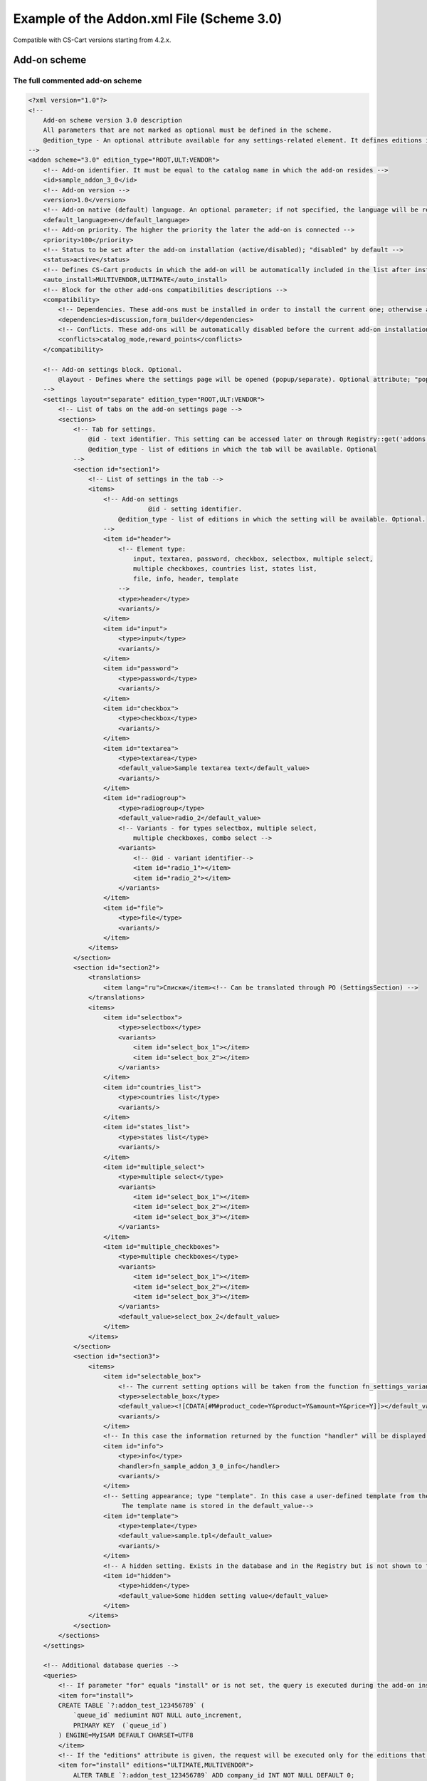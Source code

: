 ******************************************
Example of the Addon.xml File (Scheme 3.0)
******************************************


Compatible with CS-Cart versions starting from 4.2.x.

=============
Add-on scheme
=============

The full commented add-on scheme
================================

.. code-block:: xml

	<?xml version="1.0"?>
	<!--
	    Add-on scheme version 3.0 description
	    All parameters that are not marked as optional must be defined in the scheme. 
	    @edition_type - An optional attribute available for any settings-related element. It defines editions in which one or another setting is available. If left empty, the parent element value will be used. If the latter is not set, the value is considered ROOT
	-->
	<addon scheme="3.0" edition_type="ROOT,ULT:VENDOR">
	    <!-- Add-on identifier. It must be equal to the catalog name in which the add-on resides -->
	    <id>sample_addon_3_0</id>
	    <!-- Add-on version -->
	    <version>1.0</version>
	    <!-- Add-on native (default) language. An optional parameter; if not specified, the language will be recognized as English (EN) -->
	    <default_language>en</default_language>
	    <!-- Add-on priority. The higher the priority the later the add-on is connected -->
	    <priority>100</priority>
	    <!-- Status to be set after the add-on installation (active/disabled); "disabled" by default -->
	    <status>active</status>
	    <!-- Defines CS-Cart products in which the add-on will be automatically included in the list after installation -->
	    <auto_install>MULTIVENDOR,ULTIMATE</auto_install>
	    <!-- Block for the other add-ons compatibilities descriptions -->
	    <compatibility>
	        <!-- Dependencies. These add-ons must be installed in order to install the current one; otherwise an error message will be displayed -->
	        <dependencies>discussion,form_builder</dependencies>
	        <!-- Conflicts. These add-ons will be automatically disabled before the current add-on installation starts and the notification will be displayed -->
	        <conflicts>catalog_mode,reward_points</conflicts>
	    </compatibility>

	    <!-- Add-on settings block. Optional.
	    	@layout - Defines where the settings page will be opened (popup/separate). Optional attribute; "popup" by default
	    -->
	    <settings layout="separate" edition_type="ROOT,ULT:VENDOR">
	        <!-- List of tabs on the add-on settings page -->
	    	<sections>
	            <!-- Tab for settings.
	            	@id - text identifier. This setting can be accessed later on through Registry::get('addons.[addon_id].[setting_id]')
	            	@edition_type - list of editions in which the tab will be available. Optional
	            -->
	            <section id="section1">
	                <!-- List of settings in the tab -->
	                <items>
	                    <!-- Add-on settings
	                		@id - setting identifier.
	                        @edition_type - list of editions in which the setting will be available. Optional.
	                    -->
	                    <item id="header">
	                        <!-- Element type:
	                            input, textarea, password, checkbox, selectbox, multiple select,
	                            multiple checkboxes, countries list, states list,
	                            file, info, header, template
	                        -->
	                        <type>header</type>
	                        <variants/>
	                    </item>
	                    <item id="input">
	                        <type>input</type>
	                        <variants/>
	                    </item>
	                    <item id="password">
	                        <type>password</type>
	                        <variants/>
	                    </item>
	                    <item id="checkbox">
	                        <type>checkbox</type>
	                        <variants/>
	                    </item>
	                    <item id="textarea">
	                        <type>textarea</type>
	                        <default_value>Sample textarea text</default_value>
	                        <variants/>
	                    </item>
	                    <item id="radiogroup">
	                        <type>radiogroup</type>
	                        <default_value>radio_2</default_value>
	                        <!-- Variants - for types selectbox, multiple select,
	                            multiple checkboxes, combo select -->
	                        <variants>
	                            <!-- @id - variant identifier-->
	                            <item id="radio_1"></item>
	                            <item id="radio_2"></item>
	                        </variants>
	                    </item>
	                    <item id="file">
	                        <type>file</type>
	                        <variants/>
	                    </item>
	                </items>
	            </section>
	            <section id="section2">
	                <translations>
	                    <item lang="ru">Списки</item><!-- Can be translated through PO (SettingsSection) -->
	                </translations>
	                <items>
	                    <item id="selectbox">
	                        <type>selectbox</type>
	                        <variants>
	                            <item id="select_box_1"></item>
	                            <item id="select_box_2"></item>
	                        </variants>
	                    </item>
	                    <item id="countries_list">
	                        <type>countries list</type>
	                        <variants/>
	                    </item>
	                    <item id="states_list">
	                        <type>states list</type>
	                        <variants/>
	                    </item>
	                    <item id="multiple_select">
	                        <type>multiple select</type>
	                        <variants>
	                            <item id="select_box_1"></item>
	                            <item id="select_box_2"></item>
	                            <item id="select_box_3"></item>
	                        </variants>
	                    </item>
	                    <item id="multiple_checkboxes">
	                        <type>multiple checkboxes</type>
	                        <variants>
	                            <item id="select_box_1"></item>
	                            <item id="select_box_2"></item>
	                            <item id="select_box_3"></item>
	                        </variants>
	                        <default_value>select_box_2</default_value>
	                    </item>
	                </items>
	            </section>
	            <section id="section3">
	                <items>
	                    <item id="selectable_box">
	                        <!-- The current setting options will be taken from the function fn_settings_variants_[addon_id]_[setting_id]-->
	                        <type>selectable_box</type>
	                        <default_value><![CDATA[#M#product_code=Y&product=Y&amount=Y&price=Y]]></default_value>
	                        <variants/>
	                    </item>
	                    <!-- In this case the information returned by the function "handler" will be displayed -->
	                    <item id="info">
	                        <type>info</type>
	                        <handler>fn_sample_addon_3_0_info</handler>
	                        <variants/>
	                    </item>
	                    <!-- Setting appearance; type "template". In this case a user-defined template from the themes/THEME_NAME/addons/ADDON_NAME/setings/TEMPLATE_NAME directory is loaded.
	                         The template name is stored in the default_value-->
	                    <item id="template">
	                        <type>template</type>
	                        <default_value>sample.tpl</default_value>
	                        <variants/>
	                    </item>
	                    <!-- A hidden setting. Exists in the database and in the Registry but is not shown to the user. -->
	                    <item id="hidden">
	                        <type>hidden</type>
	                        <default_value>Some hidden setting value</default_value>
	                    </item>
	                </items>
	            </section>
	        </sections>
	    </settings>

	    <!-- Additional database queries -->
	    <queries>
	        <!-- If parameter "for" equals "install" or is not set, the query is executed during the add-on installation. -->
	        <item for="install">
	        CREATE TABLE `?:addon_test_123456789` (
	            `queue_id` mediumint NOT NULL auto_increment,
	            PRIMARY KEY  (`queue_id`)
	        ) ENGINE=MyISAM DEFAULT CHARSET=UTF8
	        </item>
	        <!-- If the "editions" attribute is given, the request will be executed only for the editions that are defined in it (separated with commas). -->
	        <item for="install" editions="ULTIMATE,MULTIVENDOR">
	            ALTER TABLE `?:addon_test_123456789` ADD company_id INT NOT NULL DEFAULT 0;
	        </item>
	        <!-- If the parameter "for" equals "uninstall", the query is executed during the add-on uninstallation. -->
	        <item for="uninstall">DROP TABLE IF EXISTS `?:addon_test_123456789`</item>
	    </queries>
	    <!-- 
		User-defined functions called on certain events:
	            before_install - before the add-on installation
	            install - after the installation of the add-on, its templates, settings and language variables but before its activation and cache clearing
	            uninstall - before uninstallation
	            -->
	    <functions>
	        <item for="install">fn_google_export_add_features</item>
	        <item for="install">fn_google_export_add_feed</item>
	        <item for="uninstall">fn_google_export_remove_features</item>
	        <item for="uninstall">fn_google_export_remove_feed</item>
	    </functions>
	</addon>

Settings functions
==================

You can use functions to get settings, if necessary.

Example:

.. code-block:: xml

	<?php
	/***************************************************************************
	*                                                                          *
	*   (c) 2004 Vladimir V. Kalynyak, Alexey V. Vinokurov, Ilya M. Shalnev    *
	*                                                                          *
	* This  is  commercial  software,  only  users  who have purchased a valid *
	* license  and  accept  to the terms of the  License Agreement can install *
	* and use this program.                                                    *
	*                                                                          *
	****************************************************************************
	* PLEASE READ THE FULL TEXT  OF THE SOFTWARE  LICENSE   AGREEMENT  IN  THE *
	* "copyright.txt" FILE PROVIDED WITH THIS DISTRIBUTION PACKAGE.            *
	****************************************************************************/

	if (!defined('BOOTSTRAP')) { die('Access denied'); }

	function fn_settings_variants_addons_sample_addon_3_0_selectable_box()
	{
	    $schema = array(
	        'fields' => array(
	            'product_id' => array('title' => __('product_id'), 'sort_by' => ''),
	            'product' => array('title' => __('product_name'), 'sort_by' => 'product'),
	            'min_qty' => array('title' => __('min_order_qty'), 'sort_by' => ''),
	            'max_qty' => array('title' => __('max_order_qty'), 'sort_by' => ''),
	            'product_code' => array('title' => __('sku'), 'sort_by' => 'code'),
	            'amount' => array('title' => __('quantity'), 'sort_by' => 'amount'),
	            'price' => array('title' => __('price'), 'sort_by' => 'price'),
	            'weight' => array('title' => __('weight'), 'sort_by' => 'weight'),
	            'image' => array('title' => __('image'), 'sort_by' => ''),
	        ),
	    );
	    $result = array();

	    if (!empty($schema['fields'])) {
	        foreach ($schema['fields'] as $field_id => $field) {
	            $result[$field_id] = $field['title'];
	        }
	    }

	    return $result;
	}

	function fn_sample_addon_3_0_info()
	{
	    $text = __('sample_addon_handler') . '<hr/>' . __('test_xml_3.0_1') . '<br />' . __('test_xml_3.0_2');

	    return $text . '<hr/>' ;
	}

File with translations
======================

Translations are added with the *.po* file that is stored in the following directory: */var/langs/en/addons/[add-on_id].po*
There is a separate **.po** file with translation for each language. Store additional translations in the directory with the corresponding language code: */var/langs/[language_code]/addons/[add-on_id].po*

The ``msgid`` value should be the same for all languages.

Example:

.. code-block:: xml

	msgid ""
	msgstr "Project-Id-Version: tygh"
	"Content-Type: text/plain; charset=UTF-8\n"
	"Language-Team: English\n"
	"Language: en_US"

	msgctxt "Addons::name::sample_addon_3_0"
	msgid "3.0 scheme addon sample"
	msgstr "3.0 scheme addon sample"

	msgctxt "Addons::description::sample_addon_3_0"
	msgid "Sample add-on description. Do not use the add-on in production mode."
	msgstr "Sample add-on description. Do not use the add-on in production mode."

	msgctxt "Languages::test_xml_3.0_1"
	msgid "First language variable"
	msgstr "First language variable"

	msgctxt "Languages::test_xml_3.0_2"
	msgid "Second language variable"
	msgstr "Second language variable"

	msgctxt "Languages::sample_addon_handler"
	msgid "Sample addon handler"
	msgstr "Sample addon handler"

	msgctxt "SettingsSections::sample_addon_3_0::section1"
	msgid "Generic settings"
	msgstr "Generic settings"

	msgctxt "SettingsSections::sample_addon_3_0::section2"
	msgid "Selects"
	msgstr "Selects"

	msgctxt "SettingsSections::sample_addon_3_0::section3"
	msgid "Additional settings"
	msgstr "Additional settings"

	msgctxt "SettingsOptions::sample_addon_3_0::header"
	msgid "Header"
	msgstr "Header"

	msgctxt "SettingsOptions::sample_addon_3_0::input"
	msgid "Input"
	msgstr "Input"

	msgctxt "SettingsOptions::sample_addon_3_0::password"
	msgid "Password input"
	msgstr "Password input"

	msgctxt "SettingsOptions::sample_addon_3_0::checkbox"
	msgid "Checkbox"
	msgstr "Checkbox"

	msgctxt "SettingsOptions::sample_addon_3_0::textarea"
	msgid "Textarea"
	msgstr "Textarea"

	msgctxt "SettingsOptions::sample_addon_3_0::radiogroup"
	msgid "Radio group box"
	msgstr "Radio group box"

	msgctxt "SettingsOptions::sample_addon_3_0::file"
	msgid "File"
	msgstr "File"

	msgctxt "SettingsOptions::sample_addon_3_0::selectbox"
	msgid "Selectbox"
	msgstr "Selectbox"

	msgctxt "SettingsOptions::sample_addon_3_0::countries_list"
	msgid "Countries list"
	msgstr "Countries list"

	msgctxt "SettingsOptions::sample_addon_3_0::states_list"
	msgid "States list"
	msgstr "States list"

	msgctxt "SettingsOptions::sample_addon_3_0::multiple_select"
	msgid "Multiple select"
	msgstr "Multiple select"

	msgctxt "SettingsOptions::sample_addon_3_0::multiple_checkboxes"
	msgid "Multiple checkboxes"
	msgstr "Multiple checkboxes"

	msgctxt "SettingsOptions::sample_addon_3_0::selectable_box"
	msgid "Selectable box"
	msgstr "Selectable box"

	msgctxt "SettingsOptions::sample_addon_3_0::info"
	msgid "Info Url"
	msgstr "Info Url"

	msgctxt "SettingsTooltips::sample_addon_3_0::input"
	msgid "Tooltip"
	msgstr "Tooltip"

	msgctxt "SettingsVariants::sample_addon_3_0::radiogroup::radio_1"
	msgid "Radio button 1"
	msgstr "Radio button 1"

	msgctxt "SettingsVariants::sample_addon_3_0::radiogroup::radio_2"
	msgid "Radio button 2"
	msgstr "Radio button 2"

	msgctxt "SettingsVariants::sample_addon_3_0::multiple_checkboxes::select_box_1"
	msgid "Select box item 1"
	msgstr "Select box item 1"

	msgctxt "SettingsVariants::sample_addon_3_0::multiple_checkboxes::select_box_2"
	msgid "Select box item 2"
	msgstr "Select box item 2"

	msgctxt "SettingsVariants::sample_addon_3_0::multiple_checkboxes::select_box_3"
	msgid "Select box item 3"
	msgstr "Select box item 3"
